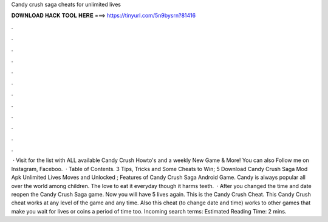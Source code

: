 Candy crush saga cheats for unlimited lives

𝐃𝐎𝐖𝐍𝐋𝐎𝐀𝐃 𝐇𝐀𝐂𝐊 𝐓𝐎𝐎𝐋 𝐇𝐄𝐑𝐄 ===> https://tinyurl.com/5n9bysrn?81416

.

.

.

.

.

.

.

.

.

.

.

.

 · Visit  for the list with ALL available Candy Crush Howto's and a weekly New Game & More! You can also Follow me on Instagram, Faceboo.  · Table of Contents. 3 Tips, Tricks and Some Cheats to Win; 5 Download Candy Crush Saga Mod Apk Unlimited Lives Moves and Unlocked ; Features of Candy Crush Saga Android Game. Candy is always popular all over the world among children. The love to eat it everyday though it harms teeth.  · After you changed the time and date reopen the Candy Crush Saga game. Now you will have 5 lives again. This is the Candy Crush Cheat. This Candy Crush cheat works at any level of the game and any time. Also this cheat (to change date and time) works to other games that make you wait for lives or coins a period of time too. Incoming search terms: Estimated Reading Time: 2 mins.
